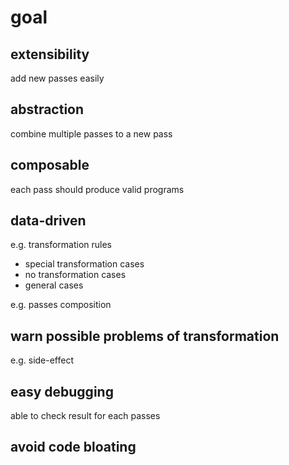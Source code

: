 * goal

** extensibility

   add new passes easily

** abstraction

   combine multiple passes to a new pass

** composable

   each pass should produce valid programs
   
** data-driven

   e.g. transformation rules
   - special transformation cases
   - no transformation cases
   - general cases

   e.g. passes composition

** warn possible problems of transformation 

   e.g. side-effect

** easy debugging

   able to check result for each passes

** avoid code bloating

